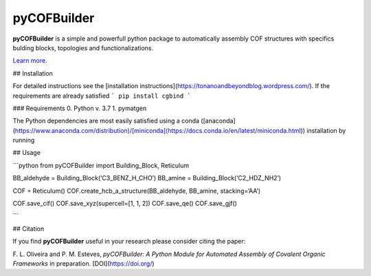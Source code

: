 pyCOFBuilder
========================

**pyCOFBuilder** is a simple and powerfull python package to automatically assembly COF structures with specifics bulding blocks, topologies and functionalizations.

`Learn more <https://tonanoandbeyondblog.wordpress.com/>`_.


## Installation

For detailed instructions see the [installation instructions](https://tonanoandbeyondblog.wordpress.com/).
If the requirements are already satisfied
```
pip install cgbind
```

### Requirements
0. Python v. 3.7
1. pymatgen


The Python dependencies are most easily satisfied using a conda
([anaconda](https://www.anaconda.com/distribution)/[miniconda](https://docs.conda.io/en/latest/miniconda.html))
installation by running

## Usage

```python
from pyCOFBuilder import Building_Block, Reticulum

BB_aldehyde = Building_Block(‘C3_BENZ_H_CHO’)
BB_amine = Building_Block(‘C2_HDZ_NH2’)

COF = Reticulum()
COF.create_hcb_a_structure(BB_aldehyde, BB_amine, stacking=‘AA’)

COF.save_cif()
COF.save_xyz(supercell=[1, 1, 2])
COF.save_qe()
COF.save_gjf()

```


## Citation

If you find **pyCOFBuilder** useful in your research please consider citing the paper:

F. L. Oliveira and P. M. Esteves,
*pyCOFBuilder: A Python Module for Automated Assembly of Covalent Organic Frameworks*
in preparation. [DOI](https://doi.org/)